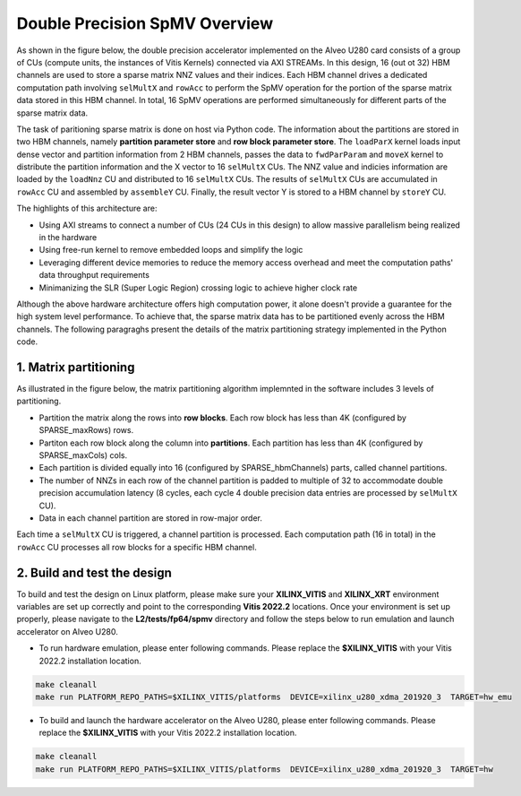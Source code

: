 .. 
   Copyright 2019 Xilinx, Inc.
  
   Licensed under the Apache License, Version 2.0 (the "License");
   you may not use this file except in compliance with the License.
   You may obtain a copy of the License at
  
       http://www.apache.org/licenses/LICENSE-2.0
  
   Unless required by applicable law or agreed to in writing, software
   distributed under the License is distributed on an "AS IS" BASIS,
   WITHOUT WARRANTIES OR CONDITIONS OF ANY KIND, either express or implied.
   See the License for the specific language governing permissions and
   limitations under the License.

.. meta::
   :keywords: Vitis Sparse Matrix Library, kernel
   :description: The kernel implementation to support double precision SpMV opreation.

.. _L2_spmv_double_intro:

************************************
Double Precision SpMV Overview
************************************

As shown in the figure below, the double precision accelerator implemented on the Alveo U280 card consists of a group of CUs (compute units, the instances of Vitis Kernels) connected via AXI STREAMs. In this design, 16 (out ot 32) HBM channels are used to store a sparse matrix NNZ values and their indices. Each HBM channel drives a dedicated computation path involving ``selMultX`` and ``rowAcc`` to perform the SpMV operation for the portion of the sparse matrix data stored in this HBM channel. In total, 16 SpMV operations are performed simultaneously for different parts of the sparse matrix data. 

.. image:: /images/spmvDouble.png
   :alt: double precision SpMV architecture
   :align: center

The task of paritioning sparse matrix is done on host via Python code. The information about the partitions are stored in two HBM channels, namely **partition parameter store** and **row block parameter store**. The ``loadParX`` kernel loads input dense vector and partition information from 2 HBM channels, passes the data to ``fwdParParam`` and ``moveX`` kernel to distribute the partition information and the X vector to 16 ``selMultX`` CUs. The NNZ value and indicies information are loaded by the ``loadNnz`` CU and distributed to 16 ``selMultX`` CUs. The results of ``selMultX`` CUs are accumulated in ``rowAcc`` CU and assembled by ``assembleY`` CU. Finally, the result vector Y is stored to a HBM channel by ``storeY`` CU.

The highlights of this architecture are:

- Using AXI streams to connect a number of CUs (24 CUs in this design) to allow massive parallelism being realized in the hardware
- Using free-run kernel to remove embedded loops and simplify the logic
- Leveraging different device memories to reduce the memory access overhead and  meet the computation paths' data throughput requirements
- Minimanizing the SLR (Super Logic Region) crossing logic to achieve higher clock rate


Although the above hardware architecture offers high computation power, it alone doesn't provide a guarantee for the high system level performance. To achieve that, the sparse matrix data has to be partitioned evenly across the HBM channels. The following paragraghs present the details of the matrix partitioning strategy implemented in the Python code.

1. Matrix partitioning
-------------------------------------------------

As illustrated in the figure below, the matrix partitioning algorithm implemnted in the software includes 3 levels of partitioning.

.. image:: /images/spmvDoublePartition.png
   :alt: sparse matrix paritioning
   :align: center

* Partition the matrix along the rows into **row blocks**. Each row block has less than 4K (configured by SPARSE_maxRows) rows.
* Partiton each row block along the column into **partitions**. Each partition has less than 4K (configured by SPARSE_maxCols) cols. 
* Each partition is divided equally into 16 (configured by SPARSE_hbmChannels) parts, called channel partitions.
* The number of NNZs in each row of the channel partition is padded to multiple of 32 to accommodate double precision accumulation latency (8 cycles, each cycle 4 double precision data entries are processed by ``selMultX`` CU). 
* Data in each channel partition are stored in row-major order.

Each time a ``selMultX`` CU is triggered, a channel partition is processed. Each computation path (16 in total) in the ``rowAcc`` CU processes all row blocks for a specific HBM channel.

2. Build and test the design
----------------------------

To build and test the design on Linux platform, please make sure your **XILINX_VITIS** and **XILINX_XRT** environment variables are set up correctly and point to the corresponding **Vitis 2022.2** locations. Once your environment is set up properly, please navigate to the **L2/tests/fp64/spmv** directory and follow the steps below to run emulation and launch accelerator on Alveo U280.


* To run hardware emulation, please enter following commands. Please replace the **$XILINX_VITIS** with your Vitis 2022.2 installation location.

.. code-block:: bash

   make cleanall
   make run PLATFORM_REPO_PATHS=$XILINX_VITIS/platforms  DEVICE=xilinx_u280_xdma_201920_3  TARGET=hw_emu

* To build and launch the hardware accelerator on the Alveo U280, please enter following commands. Please replace the **$XILINX_VITIS** with your Vitis 2022.2 installation location.

.. code-block:: bash

   make cleanall
   make run PLATFORM_REPO_PATHS=$XILINX_VITIS/platforms  DEVICE=xilinx_u280_xdma_201920_3  TARGET=hw
